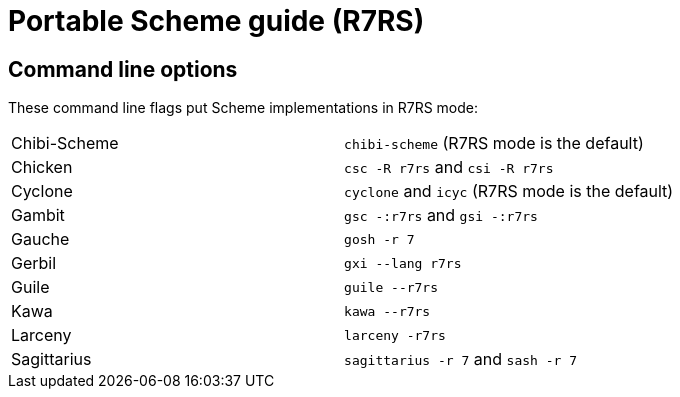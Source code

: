 # Portable Scheme guide (R7RS)

## Command line options

These command line flags put Scheme implementations in R7RS mode:

|=====
|Chibi-Scheme|`chibi-scheme` (R7RS mode is the default)
|Chicken|`csc -R r7rs` and `csi -R r7rs`
|Cyclone|`cyclone` and `icyc` (R7RS mode is the default)
|Gambit|`gsc -:r7rs` and `gsi -:r7rs`
|Gauche|`gosh -r 7`
|Gerbil|`gxi --lang r7rs`
|Guile|`guile --r7rs`
|Kawa|`kawa --r7rs`
|Larceny|`larceny -r7rs`
|Sagittarius|`sagittarius -r 7` and `sash -r 7`
|=====
